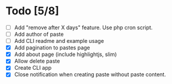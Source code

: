 * Todo [5/8]
- [ ] Add "remove after X days" feature. Use php cron script.
- [ ] Add author of paste
- [ ] Add CLI readme and example usage
- [X] Add pagination to pastes page
- [X] Add about page (include highlightjs, slim)
- [X] Allow delete paste
- [X] Create CLI app
- [X] Close notification when creating paste without paste content.
